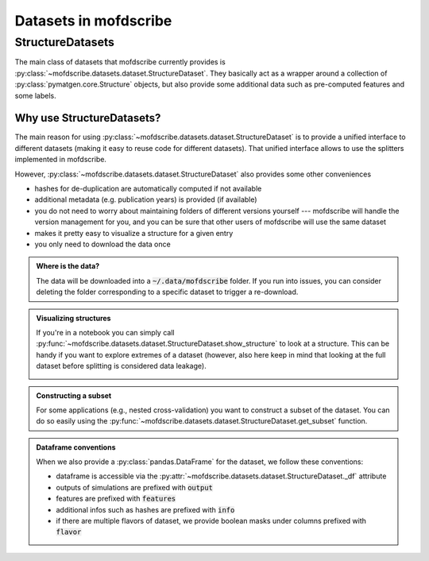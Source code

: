 Datasets in mofdscribe
=======================

StructureDatasets
------------------

The main class of datasets that mofdscribe currently provides is :py:class:`~mofdscribe.datasets.dataset.StructureDataset`.
They basically act as a wrapper around a collection of :py:class:`pymatgen.core.Structure` objects, but also provide some additional data such as pre-computed features and some labels.

Why use StructureDatasets?
...........................

The main reason for using :py:class:`~mofdscribe.datasets.dataset.StructureDataset` is to provide a unified interface to different datasets (making it easy to reuse code for different datasets). That unified interface allows to use the splitters implemented in mofdscribe.

However, :py:class:`~mofdscribe.datasets.dataset.StructureDataset` also provides some other conveniences 

- hashes for de-duplication are automatically computed if not available 
- additional metadata (e.g. publication years) is provided (if available)
- you do not need to worry about maintaining folders of different versions yourself --- mofdscribe will handle the version management for you, and you can be sure that other users of mofdscribe will use the same dataset
- makes it pretty easy to visualize a structure for a given entry
- you only need to download the data once 

.. admonition:: Where is the data? 
    :class: hint 

    The data will be downloaded into a :code:`~/.data/mofdscribe` folder. If you run into issues, you can consider deleting the folder corresponding to a specific dataset to trigger a re-download.

.. admonition::  Visualizing structures 
    :class: hint

    If you're in a notebook you can simply call :py:func:`~mofdscribe.datasets.dataset.StructureDataset.show_structure` to look at a structure.
    This can be handy if you want to explore extremes of a dataset (however, also here keep in mind that looking at the full dataset before splitting is considered data leakage).


    .. image:: figures/show_structure.png
        :width: 600
        :align: center
        :alt: show_structure
        :target: _blank


.. admonition:: Constructing a subset 
    :class: hint
    
    For some applications (e.g., nested cross-validation) you want to construct a subset of the dataset. You can do so easily using the :py:func:`~mofdscribe.datasets.dataset.StructureDataset.get_subset` function.


.. admonition:: Dataframe conventions
    :class: note 

    When we also provide a :py:class:`pandas.DataFrame` for the dataset, we follow these conventions:

    * dataframe is accessible via the :py:attr:`~mofdscribe.datasets.dataset.StructureDataset._df` attribute
    * outputs of simulations are prefixed with :code:`output`
    * features are prefixed with :code:`features`
    * additional infos such as hashes are prefixed with :code:`info`
    * if there are multiple flavors of dataset, we provide boolean masks under columns prefixed with :code:`flavor`